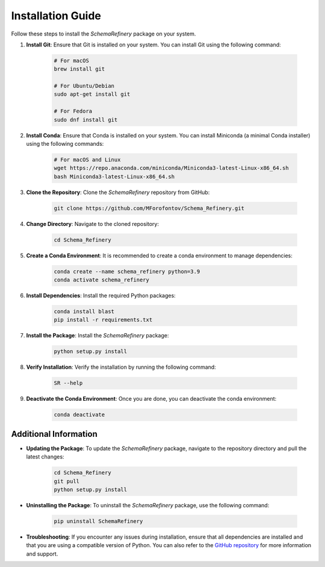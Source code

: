 Installation Guide
==================

Follow these steps to install the `SchemaRefinery` package on your system.

1. **Install Git**: Ensure that Git is installed on your system. You can install Git using the following command:

    .. code-block:: bash

        # For macOS
        brew install git

        # For Ubuntu/Debian
        sudo apt-get install git

        # For Fedora
        sudo dnf install git

2. **Install Conda**: Ensure that Conda is installed on your system. You can install Miniconda (a minimal Conda installer) using the following commands:

    .. code-block:: bash

        # For macOS and Linux
        wget https://repo.anaconda.com/miniconda/Miniconda3-latest-Linux-x86_64.sh
        bash Miniconda3-latest-Linux-x86_64.sh

3. **Clone the Repository**: Clone the `SchemaRefinery` repository from GitHub:

    .. code-block:: bash

        git clone https://github.com/MForofontov/Schema_Refinery.git

4. **Change Directory**: Navigate to the cloned repository:

    .. code-block:: bash

        cd Schema_Refinery

5. **Create a Conda Environment**: It is recommended to create a conda environment to manage dependencies:

    .. code-block:: bash

        conda create --name schema_refinery python=3.9
        conda activate schema_refinery

6. **Install Dependencies**: Install the required Python packages:

    .. code-block:: bash

        conda install blast
        pip install -r requirements.txt

7. **Install the Package**: Install the `SchemaRefinery` package:

    .. code-block:: bash

        python setup.py install

8. **Verify Installation**: Verify the installation by running the following command:

    .. code-block:: bash

        SR --help

9. **Deactivate the Conda Environment**: Once you are done, you can deactivate the conda environment:

    .. code-block:: bash

        conda deactivate

Additional Information
----------------------

- **Updating the Package**: To update the `SchemaRefinery` package, navigate to the repository directory and pull the latest changes:

    .. code-block:: bash

        cd Schema_Refinery
        git pull
        python setup.py install

- **Uninstalling the Package**: To uninstall the `SchemaRefinery` package, use the following command:

    .. code-block:: bash

        pip uninstall SchemaRefinery

- **Troubleshooting**: If you encounter any issues during installation, ensure that all dependencies are installed and that you are using a compatible version of Python. You can also refer to the `GitHub repository <https://github.com/B-UMMI/Schema_Refinery>`_ for more information and support.
